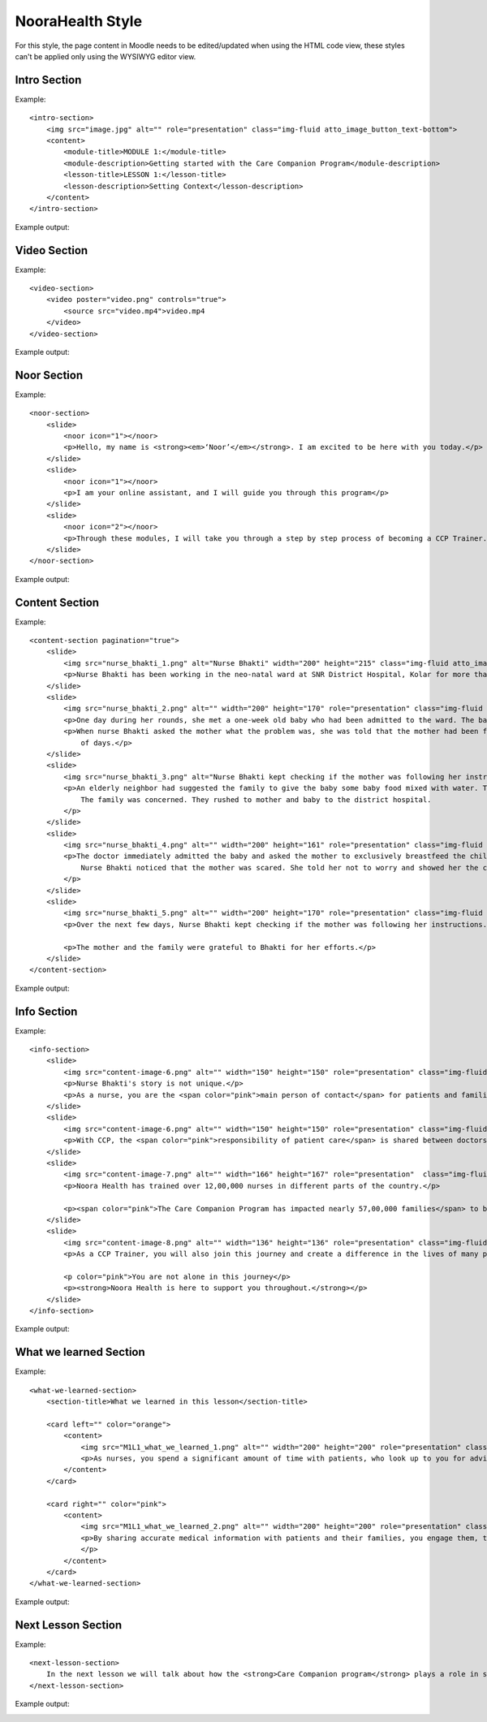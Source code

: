 NooraHealth Style
====================

For this style, the page content in Moodle needs to be edited/updated when using the HTML code view, these styles can't
be applied only using the WYSIWYG editor view.

Intro Section
--------------

Example:: 

    <intro-section>
        <img src="image.jpg" alt="" role="presentation" class="img-fluid atto_image_button_text-bottom">
        <content>
            <module-title>MODULE 1:</module-title>
            <module-description>Getting started with the Care Companion Program</module-description>
            <lesson-title>LESSON 1:</lesson-title>
            <lesson-description>Setting Context</lesson-description>
        </content>
    </intro-section>



Example output:

.. image:: images/intro-section.png
    :width: 200 px


Video Section
--------------

Example::

    <video-section>
        <video poster="video.png" controls="true">
            <source src="video.mp4">video.mp4
        </video>
    </video-section>

Example output:

.. image:: images/video-section.png
    :width: 200 px
    
    
Noor Section
--------------

Example::

    <noor-section>
        <slide>
            <noor icon="1"></noor>
            <p>Hello, my name is <strong><em>‘Noor’</em></strong>. I am excited to be here with you today.</p>
        </slide>
        <slide>
            <noor icon="1"></noor>
            <p>I am your online assistant, and I will guide you through this program</p>
        </slide>
        <slide>
            <noor icon="2"></noor>
            <p>Through these modules, I will take you through a step by step process of becoming a CCP Trainer.</p>
        </slide>
    </noor-section>

Example output:

.. image:: images/noor-section-1.png
    :width: 200 px  
    
.. image:: images/noor-section-3.png
    :width: 200 px 
    
Content Section
----------------

Example::

    <content-section pagination="true">
        <slide>
            <img src="nurse_bhakti_1.png" alt="Nurse Bhakti" width="200" height="215" class="img-fluid atto_image_button_text-bottom">
            <p>Nurse Bhakti has been working in the neo-natal ward at SNR District Hospital, Kolar for more than a decade. As a senior nurse, she has many responsibilities— meeting patients, talking to their families, administering medicine, doing rounds with the doctor and maintaining the records.</p>
        </slide>
        <slide>
            <img src="nurse_bhakti_2.png" alt="" width="200" height="170" role="presentation" class="img-fluid atto_image_button_text-bottom">
            <p>One day during her rounds, she met a one-week old baby who had been admitted to the ward. The baby was constantly crying.</p>
            <p>When nurse Bhakti asked the mother what the problem was, she was told that the mother had been facing difficulties in breastfeeding the baby since a couple
                of days.</p>
        </slide>
        <slide>
            <img src="nurse_bhakti_3.png" alt="Nurse Bhakti kept checking if the mother was following her instructions." width="200" height="99" role="presentation" class="img-fluid atto_image_button_text-bottom">
            <p>An elderly neighbor had suggested the family to give the baby some baby food mixed with water. The worried parents had followed this advice, but the baby developed loose stools, refused to eat, and wouldn't stop crying.
                The family was concerned. They rushed to mother and baby to the district hospital.
            </p>
        </slide>
        <slide>
            <img src="nurse_bhakti_4.png" alt="" width="200" height="161" role="presentation" class="img-fluid atto_image_button_text-bottom">
            <p>The doctor immediately admitted the baby and asked the mother to exclusively breastfeed the child. But the mother was still experiencing pain while feeding the baby and did not know what to do.
                Nurse Bhakti noticed that the mother was scared. She told her not to worry and showed her the correct breastfeeding techniques.The frightened young mother and her family followed all of Nurse Bhakti’s instructions.
            </p>
        </slide>
        <slide>
            <img src="nurse_bhakti_5.png" alt="" width="200" height="170" role="presentation" class="img-fluid atto_image_button_text-bottom">
            <p>Over the next few days, Nurse Bhakti kept checking if the mother was following her instructions. She also made sure that the mother was eating nutritious and well-balanced meals. With the mother following the right breastfeeding techniques, the baby’s health improved. </p>
    
            <p>The mother and the family were grateful to Bhakti for her efforts.</p>
        </slide>  
    </content-section>

Example output:

.. image:: images/content-section-1.png
    :width: 200 px  
    
.. image:: images/content-section-2.png
    :width: 200 px 

Info Section
----------------

Example::

    <info-section>
        <slide>
            <img src="content-image-6.png" alt="" width="150" height="150" role="presentation" class="img-fluid atto_image_button_text-top">
            <p>Nurse Bhakti's story is not unique.</p>
            <p>As a nurse, you are the <span color="pink">main person of contact</span> for patients and families. You go above and beyond your duty for many patients.</p>
        </slide>
        <slide>
            <img src="content-image-6.png" alt="" width="150" height="150" role="presentation" class="img-fluid atto_image_button_text-top">
            <p>With CCP, the <span color="pink">responsibility of patient care</span> is shared between doctors, nurses, and families/caregivers.</p>
        </slide>
        <slide>
            <img src="content-image-7.png" alt="" width="166" height="167" role="presentation"  class="img-fluid atto_image_button_text-top">
            <p>Noora Health has trained over 12,00,000 nurses in different parts of the country.</p>
    
            <p><span color="pink">The Care Companion Program has impacted nearly 57,00,000 families</span> to be able to take care of their health. </p>
        </slide>
        <slide>
            <img src="content-image-8.png" alt="" width="136" height="136" role="presentation" class="img-fluid atto_image_button_text-top">
            <p>As a CCP Trainer, you will also join this journey and create a difference in the lives of many patients and their families.</p>
    
            <p color="pink">You are not alone in this journey</p>
            <p><strong>Noora Health is here to support you throughout.</strong></p>
        </slide>
    </info-section>


Example output:

.. image:: images/info-section-1.png
    :width: 200 px  
    
.. image:: images/info-section-2.png
    :width: 200 px 

What we learned Section
-----------------------

Example::

    <what-we-learned-section>
        <section-title>What we learned in this lesson</section-title>
    
        <card left="" color="orange">
            <content>
                <img src="M1L1_what_we_learned_1.png" alt="" width="200" height="200" role="presentation" class="img-fluid atto_image_button_text-bottom">
                <p>As nurses, you spend a significant amount of time with patients, who look up to you for advice and guidance.</p>
            </content>
        </card>
    
        <card right="" color="pink">
            <content>
                <img src="M1L1_what_we_learned_2.png" alt="" width="200" height="200" role="presentation" class="img-fluid atto_image_button_text-bottom">
                <p>By sharing accurate medical information with patients and their families, you engage them, transforming the patient's health into a shared responsibility.
                </p>
            </content>
        </card>
    </what-we-learned-section>


Example output:

.. image:: images/what-we-learned-section-1.png
    :width: 200 px  
    
.. image:: images/what-we-learned-section-2.png
    :width: 200 px 

Next Lesson Section
-----------------------

Example::

    <next-lesson-section>
        In the next lesson we will talk about how the <strong>Care Companion program</strong> plays a role in shared caregiving.
    </next-lesson-section>

Example output:

.. image:: images/next-lesson-section-1.png
    :width: 200 px  
